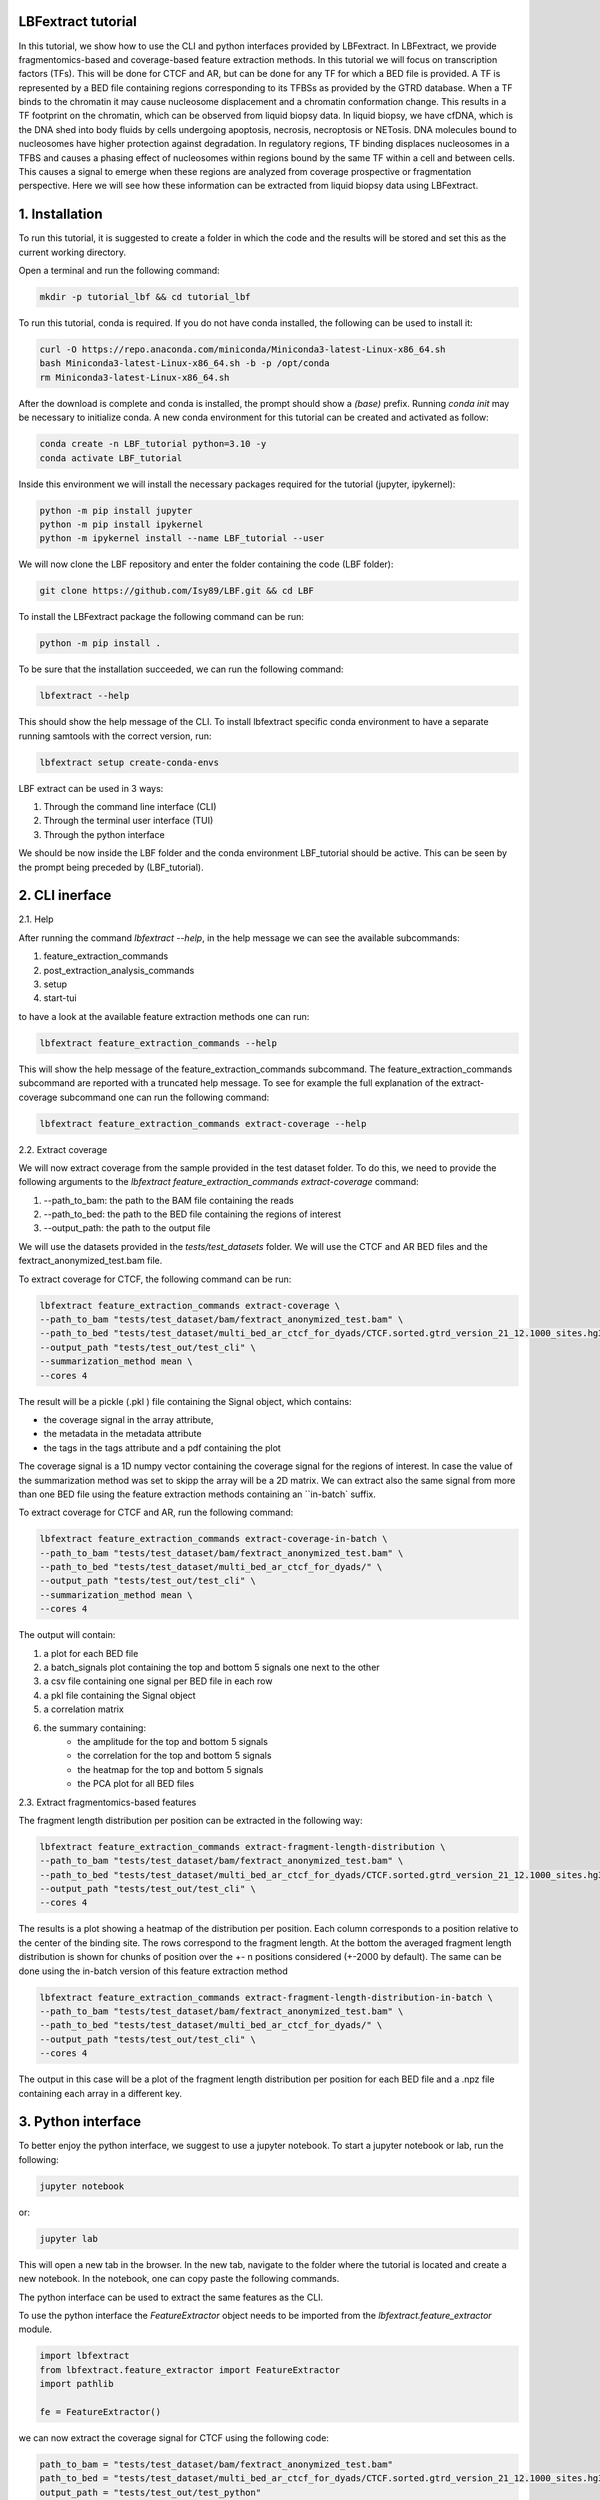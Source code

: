 LBFextract tutorial
-------------------

In this tutorial, we show how to use the CLI and python interfaces provided by LBFextract. In LBFextract, we provide 
fragmentomics-based and coverage-based feature extraction methods. In this tutorial we will focus on transcription 
factors (TFs).
This will be done for CTCF and AR, but can be done for any TF for which a BED file is provided.  A TF is 
represented by a BED file containing regions corresponding to its TFBSs as provided by the GTRD database. 
When a TF binds to the chromatin it may cause nucleosome displacement and a chromatin conformation change.
This results in a TF footprint on the chromatin, which can be observed from liquid biopsy data. In liquid biopsy, we have cfDNA,
which is the DNA shed into body fluids by cells undergoing apoptosis, necrosis, necroptosis or NETosis. DNA molecules bound to
nucleosomes have higher protection against degradation. In regulatory regions, TF binding  
displaces nucleosomes in a TFBS  and causes a phasing effect of nucleosomes within regions bound by the same TF within 
a cell and between cells.
This causes a signal to emerge when these regions are analyzed from coverage prospective or fragmentation perspective.
Here we will see how these information can be extracted from liquid biopsy data using LBFextract.

1. Installation
---------------
To run this tutorial, it is suggested to create a folder in which the code and the results will be stored and set this as
the current working directory. 

Open a terminal and run the following command:

.. code-block:: bash
    
    mkdir -p tutorial_lbf && cd tutorial_lbf

To run this tutorial, conda is required. If you do not have conda installed, the following can be used to install it:

.. code-block:: bash
    
    curl -O https://repo.anaconda.com/miniconda/Miniconda3-latest-Linux-x86_64.sh
    bash Miniconda3-latest-Linux-x86_64.sh -b -p /opt/conda
    rm Miniconda3-latest-Linux-x86_64.sh

After the download is complete and conda is installed, the prompt should show a `(base)` prefix. Running `conda init`
may be necessary to initialize conda.
A new conda environment for this tutorial can be created and activated as follow:

.. code-block:: bash

    conda create -n LBF_tutorial python=3.10 -y
    conda activate LBF_tutorial

Inside this environment we will install the necessary packages required
for the tutorial (jupyter, ipykernel):

.. code-block:: bash

    python -m pip install jupyter
    python -m pip install ipykernel
    python -m ipykernel install --name LBF_tutorial --user

We will now clone the LBF repository and enter the folder containing the code (LBF folder):

.. code-block:: bash

    git clone https://github.com/Isy89/LBF.git && cd LBF

To install the LBFextract package the following command can be run:

.. code-block:: bash

    python -m pip install .

To be sure that the installation succeeded, we can run the following command:

.. code-block:: bash

    lbfextract --help

This should show the help message of the CLI.
To install lbfextract specific conda environment to have a separate running samtools with the correct version, run:

.. code-block:: bash

    lbfextract setup create-conda-envs

LBF extract can be used in 3 ways:

1. Through the command line interface (CLI) 
2. Through the terminal user interface (TUI) 
3. Through the python interface

We should be now inside the LBF folder and the conda environment LBF_tutorial should be active. This can be seen by the 
prompt being preceded by (LBF_tutorial).

2. CLI inerface 
---------------

2.1. Help

After running the command `lbfextract --help`, in the help message we can see the available subcommands:

1. feature_extraction_commands
2. post_extraction_analysis_commands
3. setup
4. start-tui

to have a look at the available feature extraction methods one can run:

.. code-block:: bash

    lbfextract feature_extraction_commands --help

This will show the help message of the feature_extraction_commands subcommand. The feature_extraction_commands subcommand 
are reported with a truncated help message. To see for example the full explanation of the extract-coverage subcommand
one can run the following command:

.. code-block:: bash

    lbfextract feature_extraction_commands extract-coverage --help

2.2. Extract coverage

We will now extract coverage from the sample provided in the test dataset folder.
To do this, we need to provide the following arguments to the `lbfextract feature_extraction_commands extract-coverage` 
command:

1. --path_to_bam: the path to the BAM file containing the reads
2. --path_to_bed: the path to the BED file containing the regions of interest
3. --output_path: the path to the output file

We will use the datasets provided in the `tests/test_datasets` folder. We will use the CTCF and AR BED files and the 
fextract_anonymized_test.bam file. 

To extract coverage for CTCF, the following command can be run:

.. code-block:: bash

    lbfextract feature_extraction_commands extract-coverage \
    --path_to_bam "tests/test_dataset/bam/fextract_anonymized_test.bam" \
    --path_to_bed "tests/test_dataset/multi_bed_ar_ctcf_for_dyads/CTCF.sorted.gtrd_version_21_12.1000_sites.hg38.bed" \
    --output_path "tests/test_out/test_cli" \
    --summarization_method mean \
    --cores 4

The result will be a pickle (.pkl ) file containing the Signal object, which contains:

- the coverage signal in the array attribute, 
- the metadata in the metadata attribute
- the tags in the tags attribute and a pdf containing the plot

The coverage signal is a 1D numpy vector containing the coverage signal for the regions of interest. In case the value of 
the summarization method was set to skipp the array will be a 2D matrix.
We can extract also the same signal from more than one BED file using the feature extraction methods containing an 
``in-batch` suffix.

To extract coverage for CTCF and AR, run the following command:

.. code-block:: bash

    lbfextract feature_extraction_commands extract-coverage-in-batch \
    --path_to_bam "tests/test_dataset/bam/fextract_anonymized_test.bam" \
    --path_to_bed "tests/test_dataset/multi_bed_ar_ctcf_for_dyads/" \
    --output_path "tests/test_out/test_cli" \
    --summarization_method mean \
    --cores 4

The output will contain:

1. a plot for each BED file
2. a batch_signals plot containing the top and bottom 5 signals one next to the other 
3. a csv file containing one signal per BED file in each row 
4. a pkl file containing the Signal object
5. a correlation matrix 
6. the summary containing:
    - the amplitude for the top and bottom 5 signals
    - the correlation for the top and bottom 5 signals
    - the heatmap for the top and bottom 5 signals
    - the PCA plot for all BED files


2.3. Extract fragmentomics-based features

The fragment length distribution per position can be extracted in the following way:

.. code-block:: bash

    lbfextract feature_extraction_commands extract-fragment-length-distribution \
    --path_to_bam "tests/test_dataset/bam/fextract_anonymized_test.bam" \
    --path_to_bed "tests/test_dataset/multi_bed_ar_ctcf_for_dyads/CTCF.sorted.gtrd_version_21_12.1000_sites.hg38.bed" \
    --output_path "tests/test_out/test_cli" \
    --cores 4

The results is a plot showing a heatmap of the distribution per position. Each column corresponds to a position relative
to the center of the binding site. The rows correspond to the fragment length.
At the bottom the averaged fragment length distribution is shown for chunks of position over the +- n positions considered 
(+-2000 by default). The same can be done using the in-batch version of this feature extraction method

.. code-block:: bash

    lbfextract feature_extraction_commands extract-fragment-length-distribution-in-batch \
    --path_to_bam "tests/test_dataset/bam/fextract_anonymized_test.bam" \
    --path_to_bed "tests/test_dataset/multi_bed_ar_ctcf_for_dyads/" \
    --output_path "tests/test_out/test_cli" \
    --cores 4

The output in this case will be a plot of the fragment length distribution per position for each BED file and a .npz file 
containing each array in a different key.

3. Python interface
-------------------
To better enjoy the python interface, we suggest to use a jupyter notebook. To start a jupyter notebook or lab, run the following:

.. code-block:: bash

    jupyter notebook

or:

.. code-block:: bash

    jupyter lab

This will open a new tab in the browser. In the new tab, navigate to the folder where the tutorial is located and create a
new notebook. In the notebook, one can copy paste the following commands.
    
The python interface can be used to extract the same features as the CLI.

To use the python interface the `FeatureExtractor` object needs to be imported from the `lbfextract.feature_extractor` 
module.

.. code-block:: python

    import lbfextract
    from lbfextract.feature_extractor import FeatureExtractor
    import pathlib
    
    fe = FeatureExtractor()

we can now extract the coverage signal for CTCF using the following code:

.. code-block:: python

    path_to_bam = "tests/test_dataset/bam/fextract_anonymized_test.bam"
    path_to_bed = "tests/test_dataset/multi_bed_ar_ctcf_for_dyads/CTCF.sorted.gtrd_version_21_12.1000_sites.hg38.bed"
    output_path = "tests/test_out/test_python"
    summarization_method = "mean"
    
    fe.extract(
        "extract_coverage",
         path_to_bam = pathlib.Path(path_to_bam),
         path_to_bed = pathlib.Path(path_to_bed),
         output_path = pathlib.Path(output_path),
         summarization_method = summarization_method,
         cores = 4
    )

The same can be done for the in-batch version of the feature extraction method:

.. code-block:: python

    path_to_bam = "tests/test_dataset/bam/fextract_anonymized_test.bam"
    path_to_bed = "tests/test_dataset/multi_bed_ar_ctcf_for_dyads/"
    output_path = "tests/test_out/test_python"
    summarization_method = "mean"
    
    fe.extract(
        "extract_coverage_in_batch",
         path_to_bam = pathlib.Path(path_to_bam),
         path_to_bed = pathlib.Path(path_to_bed),
         output_path = pathlib.Path(output_path),
         summarization_method = summarization_method,
         cores = 4
    )

The fragment length distribution can be extracted using the following code:

.. code-block:: python

    path_to_bam = "tests/test_dataset/bam/fextract_anonymized_test.bam"
    path_to_bed = "tests/test_dataset/multi_bed_ar_ctcf_for_dyads/CTCF.sorted.gtrd_version_21_12.1000_sites.hg38.bed"
    output_path = "tests/test_out/test_python"
    
    fe.extract(
        "extract_fragment_length_distribution",
         path_to_bam = pathlib.Path(path_to_bam),
         path_to_bed = pathlib.Path(path_to_bed),
         output_path = pathlib.Path(output_path),
         cores = 4
    )


The same can be done for the in-batch version of the feature extraction method:

.. code-block:: python

    path_to_bam = "tests/test_dataset/bam/fextract_anonymized_test.bam"
    path_to_bed = "tests/test_dataset/multi_bed_ar_ctcf_for_dyads/"
    output_path = "tests/test_out/test_python"
    
    fe.extract(
        "extract_fragment_length_distribution_in_batch",
         path_to_bam = pathlib.Path(path_to_bam),
         path_to_bed = pathlib.Path(path_to_bed),
         output_path = pathlib.Path(output_path),
         cores = 4
    )


4. Differentially active Transcription Factors (TFs)
----------------------------------------------------

In this section we will show how to use the CLI and python interface to extract differentially active TFs. We will use
a generated dataset containing 2 groups of samples having 20% of differentially active TFs.

4.1. Generate the dataset

We can generate the dataset using the `DatasetGenerator` object. This can be done in the following way:

.. code-block:: python

    from lbfextract.data.dummy_dataset_generator import DummyDatasetGenerator
    
    dg = DummyDatasetGenerator(n_tf=100, groups=2, dimensions=2000, n_samples=20, n_diff_active=0.2, noise_level=1,sign=-1)
    dataset = dg.create_dataset()
    dg.save_dataset_by_sample(dataset, output_path="tests/test_dataset/generated_dataset")
    
    
This creates a datasets having two groups having 20 samples each having 100 TF with signals having 4000 dimensions 
with 20% of differentially active TFs. Each sample is saved as a csv file in the generated_dataset folder.

4.2. Generation of the sample sheet

To run the rest of the analysis we can go back to the previous terminal. Be sure to be in the `LBF` folder and the
`LBF_tutorial` conda environment is active.
LBFextract offers a way to automatically generate a sample sheet containing a column with the paths to each generated
.csv file and a empty column (group), which will contain the group membership of each sample.
This is done in the following way: 

.. code-block:: bash

    lbfextract post_extraction_analysis_commands \
    --path_to_res_summary "tests/test_dataset/generated_dataset" \
    --output_path "tests/test_out/" \
    generate-sample-sheet

Once the sample sheet is generated the information about the group membership can be filled in and the information about the 
samples name can be corrected. When sample specific datasets are generated through a normal lbfextract feature extraction method
they will be imported with the correct name. This may need to be changed when the structure of the results of the feature 
extraction method dose not follow the standard structure.

We can attach the group information to the sample sheet using the following command:

.. code-block:: python

    import pandas as pd
    import pathlib
    
    df = pd.read_csv("tests/test_out/fextract_diff_signal_results/sample_sheet.csv", index_col=0)
    df["sample_name"] = df["paths_to_sample_result"].apply(lambda x: pathlib.Path(x).stem)
    df["group"] = df["sample_name"].apply(lambda x: x.split("_")[0])
    df.to_csv("tests/test_out/fextract_diff_signal_results/sample_sheet_filled.csv")

4.3. Extract differentially active TFs

Once the groups are given and the sample name corrected we can start the differentially active analysis in the following way:

.. code-block:: bash

    lbfextract post_extraction_analysis_commands \
    --save_individual_plots \
    --commit_hash "TEST" \
    --center_signal_indices "1985,2015" \
    --rm_outliers \
    --flanking_signal_indices "1000,3000" \
    --correction_method "fdr_bh" \
    --max_iter 1 \
    --path_to_res_summary "tests/test_dataset/generated_dataset" \
    --alpha 0.05 \
    --output_path "tests/diff_active_tfs" \
    --path_to_sample_sheet "tests/test_out/fextract_diff_signal_results/sample_sheet_filled.csv" \
    --outer_group_column "group" \
    get-differentially-active-genomic-intervals

The output will be located under `tests/diff_active_tfs/`. The output will contain:

- a folder containing the heatmap of the differentially active transcription factors per group
- a barplot of the number of differentially active TFs per group
- a subfolder for each pair of groups containing the plots for each differentially active TFs, the table of the enrichment
  analysis
- the table of the differentially active transcription factors.
- a .pkl file containing the results as python object
- a metadata.json file containing the metadata of the analysis
